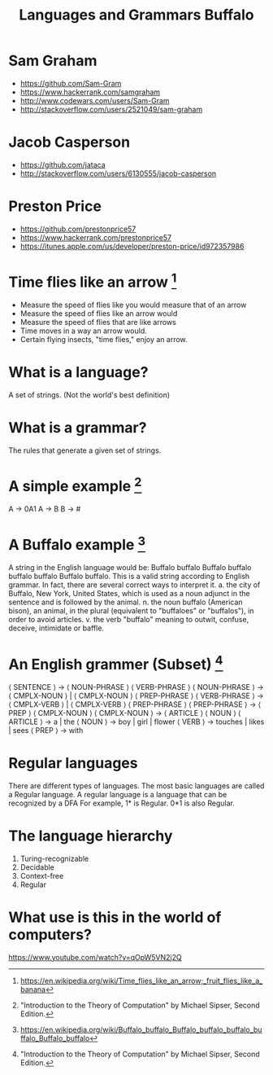 #+TITLE: Languages and Grammars \newline Buffalo
#+AUTHORS: Sam Graham, Jake Casperson
#+startup: beamer
#+LATEX_CLASS: beamer
#+LATEX_CLASS_OPTIONS: [presentation]
#+BEAMER_THEME: default
#+BEAMER_FRAME_LEVEL: 2
#+OPTIONS: toc:nil

* Sam Graham

#+ATTR_BEAMER: :overlay +-
- https://github.com/Sam-Gram
- https://www.hackerrank.com/samgraham
- http://www.codewars.com/users/Sam-Gram
- http://stackoverflow.com/users/2521049/sam-graham

* Jacob Casperson
#+ATTR_BEAMER: :overlay +-
- https://github.com/jataca
- http://stackoverflow.com/users/6130555/jacob-casperson

* Preston Price
#+ATTR_BEAMER: :overlay +-
- https://github.com/prestonprice57
- https://www.hackerrank.com/prestonprice57
- https://itunes.apple.com/us/developer/preston-price/id972357986


* Time flies like an arrow [1]

#+ATTR_BEAMER: :overlay +-
- Measure the speed of flies like you would measure that of an arrow
- Measure the speed of flies like an arrow would
- Measure the speed of flies that are like arrows
- Time moves in a way an arrow would.
- Certain flying insects, "time flies," enjoy an arrow.

* What is a language? 

A set of strings. (Not the world's best definition) 

* What is a grammar? 

The rules that generate a given set of strings.

* A simple example [2]
A \rightarrow 0A1 \newline
A \rightarrow B \newline
B \rightarrow # \newline

* A Buffalo example [3]
A string in the English language would be: \newline
Buffalo buffalo Buffalo buffalo buffalo buffalo Buffalo buffalo. \newline
This is a valid string according to English grammar. In fact, there are several correct ways to interpret it.\newline
a. the city of Buffalo, New York, United States, which is used as a noun adjunct in the sentence and is followed by the animal. \newline
n. the noun buffalo (American bison), an animal, in the plural (equivalent to "buffaloes" or "buffalos"), in order to avoid articles.\newline
v. the verb "buffalo" meaning to outwit, confuse, deceive, intimidate or baffle.\newline


* An English grammer (Subset) [2]

\scriptsize
\langle SENTENCE \rangle \rightarrow \langle NOUN-PHRASE \rangle \langle VERB-PHRASE \rangle \newline
\langle NOUN-PHRASE \rangle \rightarrow \langle CMPLX-NOUN \rangle \vert \langle CMPLX-NOUN \rangle \langle PREP-PHRASE \rangle \newline
\langle VERB-PHRASE \rangle \rightarrow \langle CMPLX-VERB \rangle \vert \langle CMPLX-VERB \rangle \langle PREP-PHRASE \rangle \newline
\langle PREP-PHRASE \rangle \rightarrow \langle PREP \rangle \langle CMPLX-NOUN \rangle \newline
\langle CMPLX-NOUN \rangle \rightarrow \langle ARTICLE \rangle \langle NOUN \rangle \newline
\langle ARTICLE \rangle \rightarrow a \vert the \newline
\langle NOUN \rangle \rightarrow boy \vert girl \vert flower \newline
\langle VERB \rangle \rightarrow touches \vert likes \vert sees \newline
\langle PREP \rangle \rightarrow with

* Regular languages 
There are different types of languages. The most basic languages are called a Regular language. \newline
A regular language is a language that can be recognized by a DFA
For example, 1* is Regular. 0*1 is also Regular. 

* The language hierarchy 
1. Turing-recognizable\newine
2. Decidable\newline
3. Context-free\newline
4. Regular\newline

* What use is this in the world of computers?

https://www.youtube.com/watch?v=qOpW5VN2j2Q


[1] \tiny https://en.wikipedia.org/wiki/Time_flies_like_an_arrow;_fruit_flies_like_a_banana
[2] \tiny "Introduction to the Theory of Computation" by Michael Sipser, Second Edition.
[3] \tiny https://en.wikipedia.org/wiki/Buffalo_buffalo_Buffalo_buffalo_buffalo_buffalo_Buffalo_buffalo
